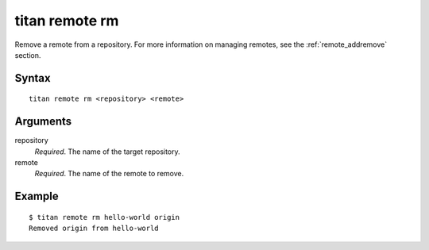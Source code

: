 .. _cli_cmd_remote_rm:

titan remote rm
===============

Remove a remote from a repository. For more information on managing remotes,
see the :ref:`remote_addremove` section.

Syntax
------

::

    titan remote rm <repository> <remote>

Arguments
---------

repository
    *Required*. The name of the target repository.

remote
    *Required*. The name of the remote to remove.

Example
-------

::

    $ titan remote rm hello-world origin
    Removed origin from hello-world
